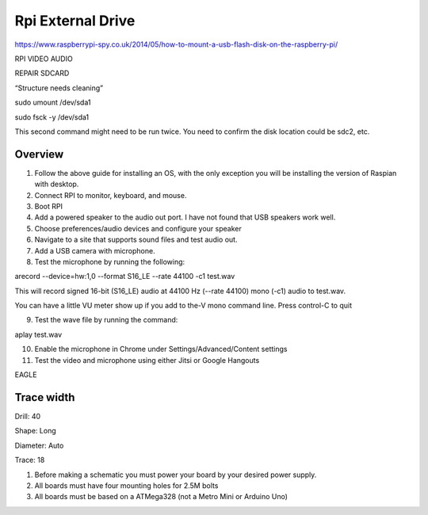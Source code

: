 Rpi External Drive
==================

https://www.raspberrypi-spy.co.uk/2014/05/how-to-mount-a-usb-flash-disk-on-the-raspberry-pi/

RPI VIDEO AUDIO

REPAIR SDCARD

“Structure needs cleaning”

sudo umount /dev/sda1

sudo fsck -y /dev/sda1

This second command might need to be run twice. You need to confirm the
disk location could be sdc2, etc.

 

Overview
--------

1. Follow the above guide for installing an OS, with the only exception
   you will be installing the version of Raspian with desktop.
2. Connect RPI to monitor, keyboard, and mouse.
3. Boot RPI
4. Add a powered speaker to the audio out port. I have not found that
   USB speakers work well.
5. Choose preferences/audio devices and configure your speaker
6. Navigate to a site that supports sound files and test audio out.
7. Add a USB camera with microphone.
8. Test the microphone by running the following:

arecord --device=hw:1,0 --format S16\_LE --rate 44100 -c1 test.wav

This will record signed 16-bit (S16\_LE) audio at 44100 Hz (--rate
44100) mono (-c1) audio to test.wav.

You can have a little VU meter show up if you add to the-V mono command
line. Press control-C to quit

9. Test the wave file by running the command:

aplay test.wav

10. Enable the microphone in Chrome under Settings/Advanced/Content
    settings
11. Test the video and microphone using either Jitsi or Google Hangouts

EAGLE

Trace width
-----------

Drill: 40

Shape: Long

Diameter: Auto

Trace: 18

1. Before making a schematic you must power your board by your desired
   power supply.
2. All boards must have four mounting holes for 2.5M bolts
3. All boards must be based on a ATMega328 (not a Metro Mini or Arduino
   Uno)
